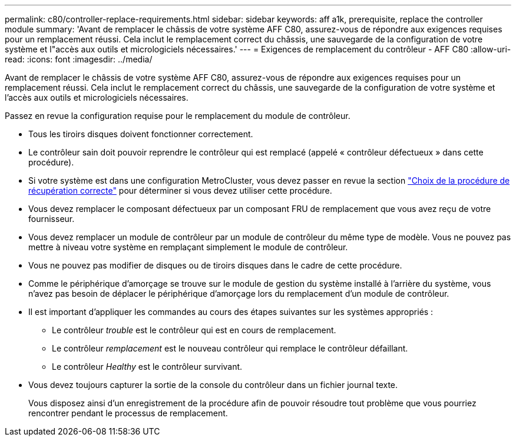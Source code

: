 ---
permalink: c80/controller-replace-requirements.html 
sidebar: sidebar 
keywords: aff a1k, prerequisite, replace the controller module 
summary: 'Avant de remplacer le châssis de votre système AFF C80, assurez-vous de répondre aux exigences requises pour un remplacement réussi. Cela inclut le remplacement correct du châssis, une sauvegarde de la configuration de votre système et l"accès aux outils et micrologiciels nécessaires.' 
---
= Exigences de remplacement du contrôleur - AFF C80
:allow-uri-read: 
:icons: font
:imagesdir: ../media/


[role="lead"]
Avant de remplacer le châssis de votre système AFF C80, assurez-vous de répondre aux exigences requises pour un remplacement réussi. Cela inclut le remplacement correct du châssis, une sauvegarde de la configuration de votre système et l'accès aux outils et micrologiciels nécessaires.

Passez en revue la configuration requise pour le remplacement du module de contrôleur.

* Tous les tiroirs disques doivent fonctionner correctement.
* Le contrôleur sain doit pouvoir reprendre le contrôleur qui est remplacé (appelé « contrôleur défectueux » dans cette procédure).
* Si votre système est dans une configuration MetroCluster, vous devez passer en revue la section https://docs.netapp.com/us-en/ontap-metrocluster/disaster-recovery/concept_choosing_the_correct_recovery_procedure_parent_concept.html["Choix de la procédure de récupération correcte"] pour déterminer si vous devez utiliser cette procédure.
* Vous devez remplacer le composant défectueux par un composant FRU de remplacement que vous avez reçu de votre fournisseur.
* Vous devez remplacer un module de contrôleur par un module de contrôleur du même type de modèle. Vous ne pouvez pas mettre à niveau votre système en remplaçant simplement le module de contrôleur.
* Vous ne pouvez pas modifier de disques ou de tiroirs disques dans le cadre de cette procédure.
* Comme le périphérique d'amorçage se trouve sur le module de gestion du système installé à l'arrière du système, vous n'avez pas besoin de déplacer le périphérique d'amorçage lors du remplacement d'un module de contrôleur.
* Il est important d'appliquer les commandes au cours des étapes suivantes sur les systèmes appropriés :
+
** Le contrôleur _trouble_ est le contrôleur qui est en cours de remplacement.
** Le contrôleur _remplacement_ est le nouveau contrôleur qui remplace le contrôleur défaillant.
** Le contrôleur _Healthy_ est le contrôleur survivant.


* Vous devez toujours capturer la sortie de la console du contrôleur dans un fichier journal texte.
+
Vous disposez ainsi d'un enregistrement de la procédure afin de pouvoir résoudre tout problème que vous pourriez rencontrer pendant le processus de remplacement.


